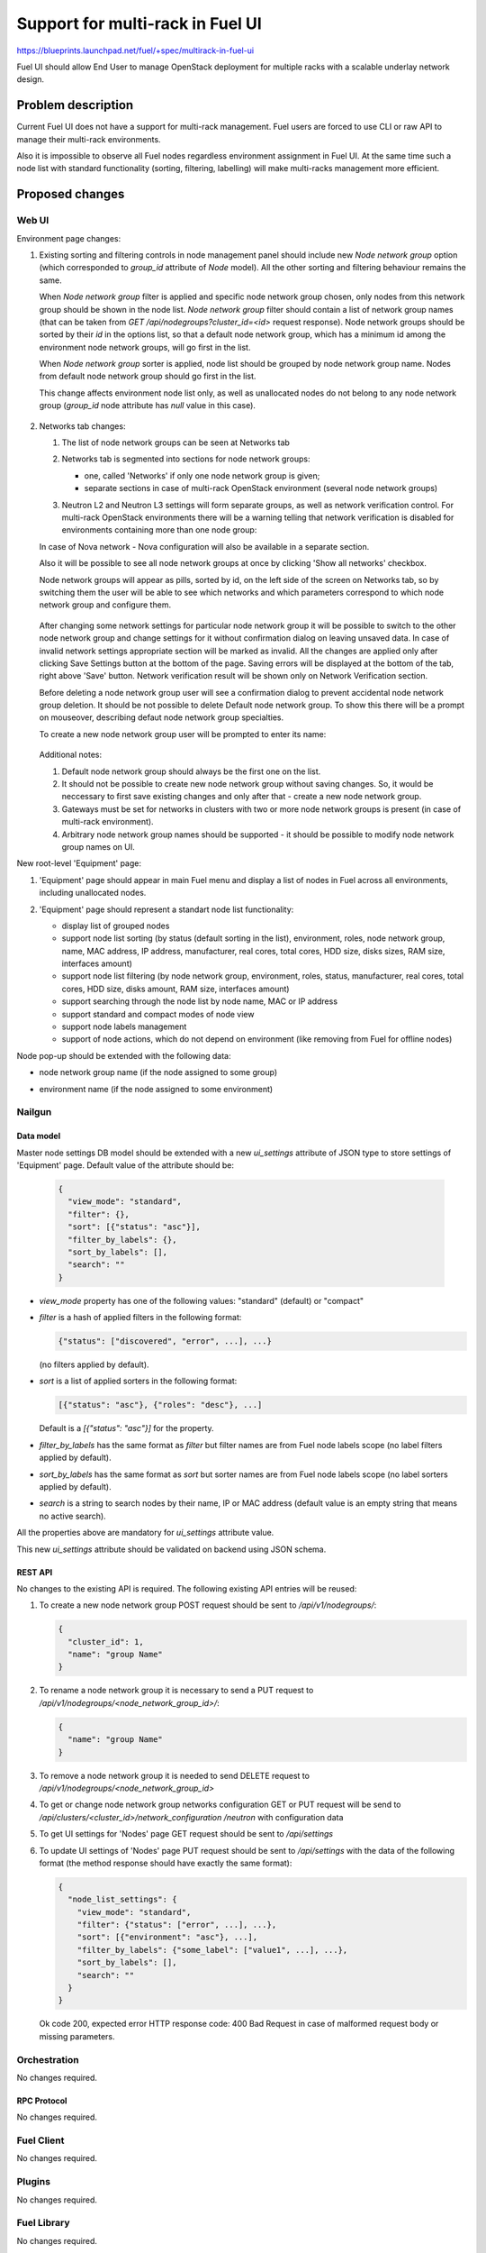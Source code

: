 ..
 This work is licensed under a Creative Commons Attribution 3.0 Unported
 License.

 http://creativecommons.org/licenses/by/3.0/legalcode

=================================
Support for multi-rack in Fuel UI
=================================

https://blueprints.launchpad.net/fuel/+spec/multirack-in-fuel-ui

Fuel UI should allow End User to manage OpenStack deployment for multiple
racks with a scalable underlay network design.


-------------------
Problem description
-------------------

Current Fuel UI does not have a support for multi-rack management. Fuel users
are forced to use CLI or raw API to manage their multi-rack environments.

Also it is impossible to observe all Fuel nodes regardless environment
assignment in Fuel UI. At the same time such a node list with standard
functionality (sorting, filtering, labelling) will make multi-racks management
more efficient.


----------------
Proposed changes
----------------

Web UI
======

Environment page changes:

#. Existing sorting and filtering controls in node management panel should
   include new `Node network group` option (which corresponded to `group_id`
   attribute of `Node` model).
   All the other sorting and filtering behaviour remains the same.

   When `Node network group` filter is applied and specific node network group
   chosen, only nodes from this network group should be shown in the node
   list.
   `Node network group` filter should contain a list of network group names
   (that can be taken from `GET /api/nodegroups?cluster_id=<id>` request
   response). Node network groups should be sorted by their `id` in the
   options list, so that a default node network group, which has a minimum
   id among the environment node network groups, will go first in the list.

   When `Node network group` sorter is applied, node list should be grouped by
   node network group name. Nodes from default node network group should go
   first in the list.

   This change affects environment node list only, as well as unallocated
   nodes do not belong to any node network group (`group_id` node attribute
   has `null` value in this case).

     .. image:: ../../images/8.0/multirack-in-fuel-ui/
        node-net-group-sorter-filter.png
        :scale: 75 %

#. Networks tab changes:

   #. The list of node network groups can be seen at Networks tab

   #. Networks tab is segmented into sections for node network groups:

      * one, called 'Networks' if only one node network group is given;

      * separate sections in case of multi-rack OpenStack environment (several
        node network groups)

   #. Neutron L2 and Neutron L3 settings will form separate groups, as well as
      network verification control. For multi-rack OpenStack environments
      there will be a warning telling that network verification is disabled
      for environments containing more than one node group:

      .. image:: ../../images/8.0/multirack-in-fuel-ui/
         verification_control.png

   In case of Nova network - Nova configuration will also be available in a
   separate section.

   Also it will be possible to see all node network groups at once by clicking
   'Show all networks' checkbox.

   Node network groups will appear as pills, sorted by id, on the left side of
   the screen on Networks tab, so by switching them the user will be able to
   see which networks and which  parameters correspond to which node network
   group and configure them.

     .. image:: ../../images/8.0/multirack-in-fuel-ui/node_network_groups.png

   After changing some network settings for particular node network group it
   will be possible to switch to the other node network group and change
   settings for it without confirmation dialog on leaving unsaved data. In
   case of invalid network settings appropriate section will be marked as
   invalid. All the changes are applied only after clicking Save Settings
   button at the bottom of the page. Saving errors will be displayed at the
   bottom of the tab, right above 'Save' button. Network verification result
   will be shown only on Network Verification section.

   Before deleting a node network group user will see a confirmation dialog to
   prevent accidental node network group deletion. It should be not possible
   to delete Default node network group. To show this there will be a prompt
   on mouseover, describing defaut node network group specialties.

   To create a new node network group user will be prompted to enter its name:

     .. image:: ../../images/8.0/multirack-in-fuel-ui/new_group.png

   Additional notes:

   #. Default node network group should always be the first one on the list.

   #. It should not be possible to create new node network group without
      saving changes. So, it would be neccessary to first save existing
      changes and only after that - create a new node network group.

   #. Gateways must be set for networks in clusters with two or more node
      network groups is present (in case of multi-rack environment).

   #. Arbitrary node network group names should be supported - it should be
      possible to modify node network group names on UI.

New root-level 'Equipment' page:

#. 'Equipment' page should appear in main Fuel menu and display a list of
   nodes in Fuel across all environments, including unallocated nodes.

#. 'Equipment' page should represent a standart node list functionality:

   * display list of grouped nodes
   * support node list sorting (by status (default sorting in the list),
     environment, roles, node network group, name, MAC address, IP address,
     manufacturer, real cores, total cores, HDD size, disks sizes, RAM size,
     interfaces amount)
   * support node list filtering (by node network group, environment, roles,
     status, manufacturer, real cores, total cores, HDD size, disks amount,
     RAM size, interfaces amount)
   * support searching through the node list by node name, MAC or IP address
   * support standard and compact modes of node view
   * support node labels management
   * support of node actions, which do not depend on environment
     (like removing from Fuel for offline nodes)

   .. image:: ../../images/8.0/multirack-in-fuel-ui/equipment-page.png
      :scale: 75 %

Node pop-up should be extended with the following data:

* node network group name (if the node assigned to some group)
* environment name (if the node assigned to some environment)

  .. image:: ../../images/8.0/multirack-in-fuel-ui/node-details-popup.png
     :scale: 75 %


Nailgun
=======

Data model
----------

Master node settings DB model should be extended with a new `ui_settings`
attribute of JSON type to store settings of 'Equipment' page. Default value
of the attribute should be:

  .. code-block:: json

     {
       "view_mode": "standard",
       "filter": {},
       "sort": [{"status": "asc"}],
       "filter_by_labels": {},
       "sort_by_labels": [],
       "search": ""
     }

* `view_mode` property has one of the following values: "standard" (default)
  or "compact"
* `filter` is a hash of applied filters in the following format:

  .. code-block:: json

     {"status": ["discovered", "error", ...], ...}

  (no filters applied by default).

* `sort` is a list of applied sorters in the following format:

  .. code-block:: json

    [{"status": "asc"}, {"roles": "desc"}, ...]

  Default is a `[{"status": "asc"}]` for the property.

* `filter_by_labels` has the same format as `filter` but filter names
  are from Fuel node labels scope (no label filters applied by default).
* `sort_by_labels` has the same format as `sort` but sorter names
  are from Fuel node labels scope (no label sorters applied by default).
* `search` is a string to search nodes by their name, IP or MAC address
  (default value is an empty string that means no active search).

All the properties above are mandatory for `ui_settings` attribute value.

This new `ui_settings` attribute should be validated on backend using JSON
schema.

REST API
--------

No changes to the existing API is required. The following existing API entries
will be reused:

#. To create a new node network group POST request should be sent to
   `/api/v1/nodegroups/`:

   .. code-block:: json

      {
        "cluster_id": 1,
        "name": "group Name"
      }

#. To rename a node network group it is necessary to send a PUT request to
   `/api/v1/nodegroups/<node_network_group_id>/`:

   .. code-block:: json

      {
        "name": "group Name"
      }


#. To remove a node network group it is needed to send DELETE request to
   `/api/v1/nodegroups/<node_network_group_id>`

#. To get or change node network group networks configuration GET or PUT
   request will be send to `/api/clusters/<cluster_id>/network_configuration
   /neutron` with configuration data

#. To get UI settings for 'Nodes' page GET request should be sent to
   `/api/settings`

#. To update UI settings of 'Nodes' page PUT request should be sent to
   `/api/settings` with the data of the following format (the method response
   should have exactly the same format):

   .. code-block:: json

      {
        "node_list_settings": {
          "view_mode": "standard",
          "filter": {"status": ["error", ...], ...},
          "sort": [{"environment": "asc"}, ...],
          "filter_by_labels": {"some_label": ["value1", ...], ...},
          "sort_by_labels": [],
          "search": ""
        }
      }

   Ok code 200, expected error HTTP response code: 400 Bad Request in case of
   malformed request body or missing parameters.


Orchestration
=============

No changes required.


RPC Protocol
------------

No changes required.


Fuel Client
===========

No changes required.


Plugins
=======

No changes required.


Fuel Library
============

No changes required.


------------
Alternatives
------------

None


--------------
Upgrade impact
--------------

Since there is a data model impact, apropriate Alembic migration should be
prepared.


---------------
Security impact
---------------

None


--------------------
Notifications impact
--------------------

None


---------------
End user impact
---------------

Fuel UI feature only.


------------------
Performance impact
------------------

None


-----------------
Deployment impact
-----------------

None


----------------
Developer impact
----------------

New `ui_settings` attribute of master node settings model will be available
for storing other UI settings, which are not related to some particular
environment.


---------------------
Infrastructure impact
---------------------

None


--------------------
Documentation impact
--------------------

User guide should be updated to document the changes described above.


--------------
Implementation
--------------

Assignee(s)
===========

Primary assignee:
  vkramskikh (vkramskikh@mirantis.com)

Mandatory design review:
  vkramskikh (vkramskikh@mirantis.com)
  alekseyk-ru (akasatkin@mirantis.com)

Other contributors:
  jkirnosova (jkirnosova@mirantis.com)
  astepanchuk (astepanchuk@mirantis.com)
  bdudko (bdudko@mirantis.com)

QA engineer:
  apalkina (apalkina@mirantis.com)


Work Items
==========

#. Include node network group option to environment node list sorters
   and filters scope
#. Display node network group name in the node details pop-up
#. Reorganize Networks tab to include common network settings, verification
   block changes and node network groups list
#. Implement node network groups creation and editing support
#. Create new root-level 'Equipment' page in Fuel UI with all Fuel nodes list
   and standart node list management functionality
#. Display environment name in the node details pop-up
#. Support saving and updating of node list settings of 'Equipment' page
   from UI
#. Extend master node settings DB model with the new `ui_settings` attribute
#. Prepare Alembic migrations and update JSON schemas
#. Cover the changes with tests


Dependencies
============

None


------------
Testing, QA
------------

* Manual testing
* Functional UI auto-tests should be updated according the changes


Acceptance criteria
===================

* It is possible to sort environment node list by node network group
  in Fuel UI
* It is possible to filter environment node list by node network group
  in Fuel UI
* Node network group name is shown in node details pop-up (if the node
  assigned to some group)
* Networks tab is segmented with the list of node network groups
* It is possible to create a new node network group
* It is possible to edit and delete existing node network groups
* It is possible to configure networks separately for each node network group
* It should not be possible to delete default node network group
* It should be possible to view and manage all Fuel nodes across all
  environments including unallocated nodes
* Node list custom settings (applied sorters, filters, etc.) of 'Equipment'
  page are stored in DB, so the page has the same configuration after refresh
* Environment name should be shown in node pop-up (if the node assigned
  to some environment)

----------
References
----------

#fuel-ui on freenode
